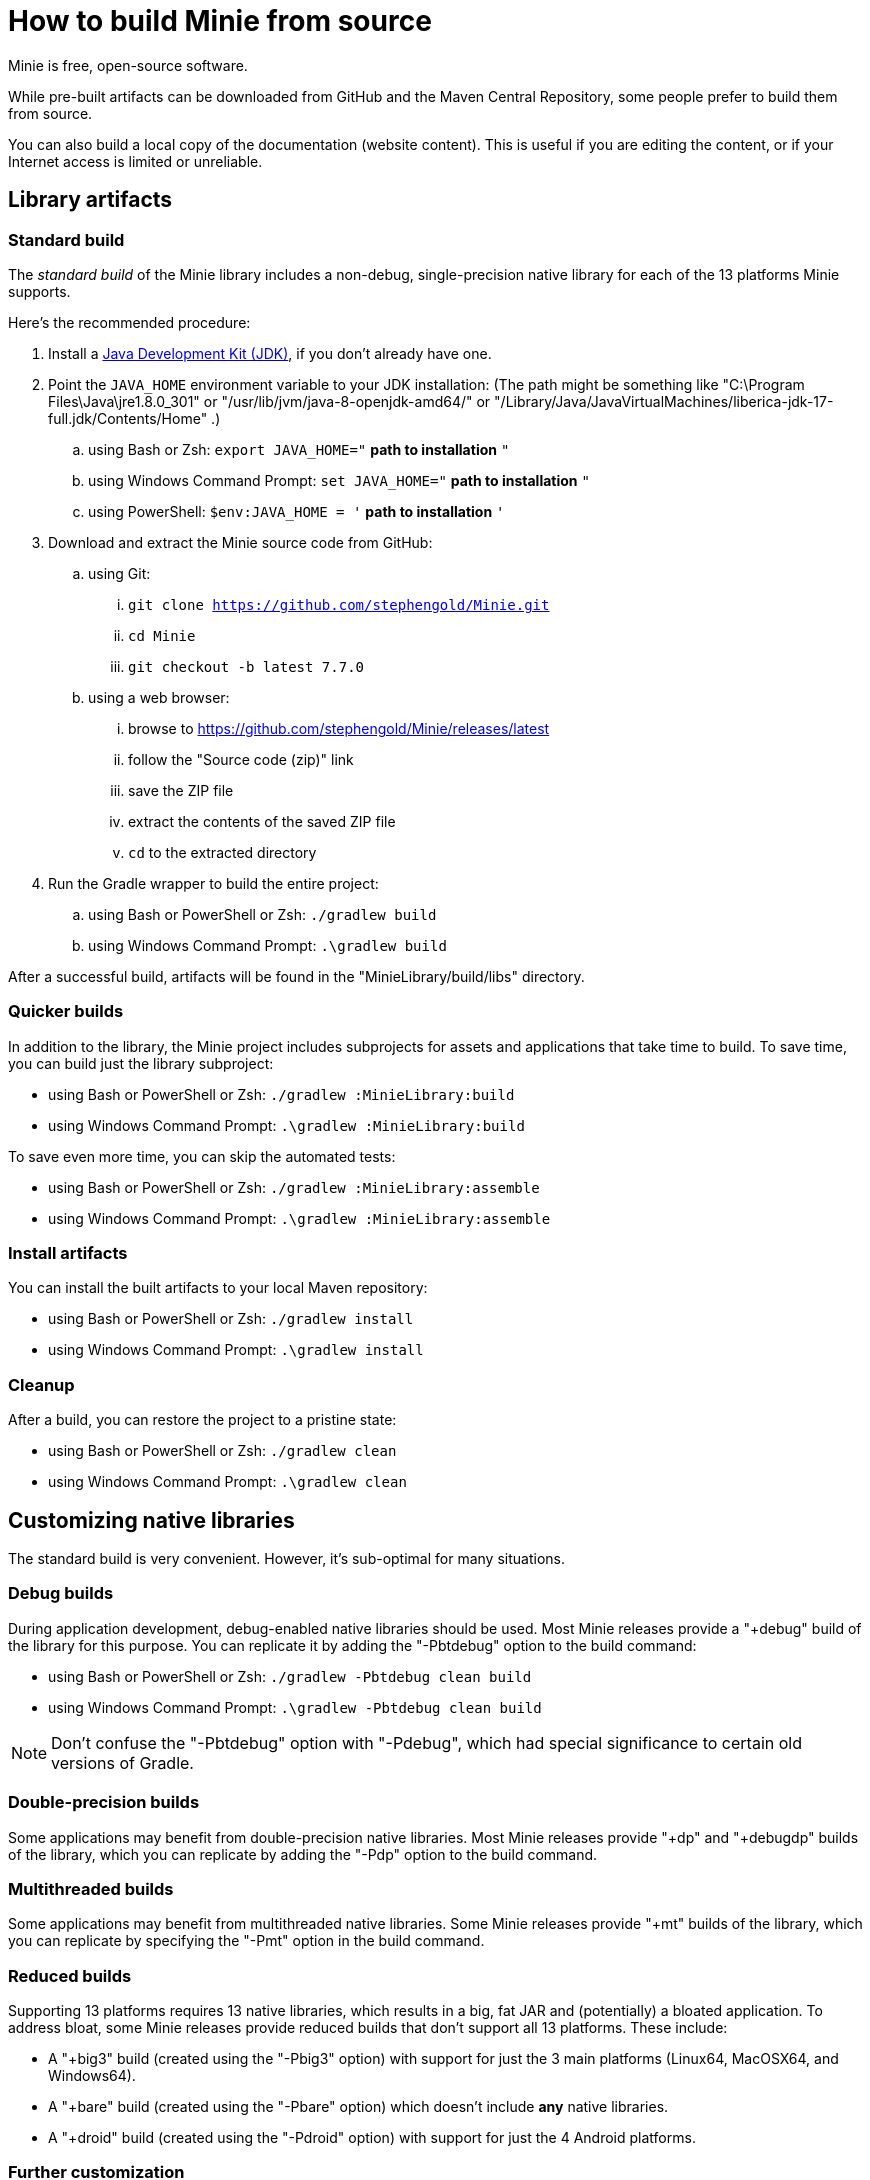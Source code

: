 = How to build Minie from source
:Project: Minie

{Project} is free, open-source software.

While pre-built artifacts
can be downloaded from GitHub and the Maven Central Repository,
some people prefer to build them from source.

You can also build a local copy of the documentation (website content).
This is useful if you are editing the content,
or if your Internet access is limited or unreliable.


== Library artifacts

=== Standard build

The _standard build_ of the Minie library includes a non-debug,
single-precision native library for each of the 13 platforms Minie supports.

Here's the recommended procedure:

. Install a https://adoptium.net/releases.html[Java Development Kit (JDK)],
  if you don't already have one.
. Point the `JAVA_HOME` environment variable to your JDK installation:
  (The path might be something like "C:\Program Files\Java\jre1.8.0_301"
  or "/usr/lib/jvm/java-8-openjdk-amd64/" or
  "/Library/Java/JavaVirtualMachines/liberica-jdk-17-full.jdk/Contents/Home" .)
.. using Bash or Zsh: `export JAVA_HOME="` *path to installation* `"`
.. using Windows Command Prompt: `set JAVA_HOME="` *path to installation* `"`
.. using PowerShell: `$env:JAVA_HOME = '` *path to installation* `'`
. Download and extract the {Project} source code from GitHub:
.. using Git:
... `git clone https://github.com/stephengold/Minie.git`
... `cd Minie`
... `git checkout -b latest 7.7.0`
.. using a web browser:
... browse to https://github.com/stephengold/Minie/releases/latest
... follow the "Source code (zip)" link
... save the ZIP file
... extract the contents of the saved ZIP file
... `cd` to the extracted directory
. Run the Gradle wrapper to build the entire project:
.. using Bash or PowerShell or Zsh: `./gradlew build`
.. using Windows Command Prompt: `.\gradlew build`

After a successful build,
artifacts will be found in the "MinieLibrary/build/libs" directory.

=== Quicker builds

In addition to the library, the Minie project includes subprojects for
assets and applications that take time to build.
To save time, you can build just the library subproject:

* using Bash or PowerShell or Zsh: `./gradlew :MinieLibrary:build`
* using Windows Command Prompt: `.\gradlew :MinieLibrary:build`

To save even more time, you can skip the automated tests:

* using Bash or PowerShell or Zsh: `./gradlew :MinieLibrary:assemble`
* using Windows Command Prompt: `.\gradlew :MinieLibrary:assemble`

=== Install artifacts

You can install the built artifacts to your local Maven repository:

* using Bash or PowerShell or Zsh: `./gradlew install`
* using Windows Command Prompt: `.\gradlew install`

=== Cleanup

After a build, you can restore the project to a pristine state:

* using Bash or PowerShell or Zsh: `./gradlew clean`
* using Windows Command Prompt: `.\gradlew clean`

== Customizing native libraries

The standard build is very convenient.
However, it's sub-optimal for many situations.

=== Debug builds

During application development, debug-enabled native libraries should be used.
Most Minie releases provide a "+debug" build of the library for this purpose.
You can replicate it by adding the "-Pbtdebug" option to the build command:

* using Bash or PowerShell or Zsh: `./gradlew -Pbtdebug clean build`
* using Windows Command Prompt: `.\gradlew -Pbtdebug clean build`

NOTE: Don't confuse the "-Pbtdebug" option with "-Pdebug",
which had special significance to certain old versions of Gradle.

=== Double-precision builds

Some applications may benefit from double-precision native libraries.
Most Minie releases provide "+dp" and "+debugdp" builds of the library,
which you can replicate by adding the "-Pdp" option to the build command.

=== Multithreaded builds

Some applications may benefit from multithreaded native libraries.
Some Minie releases provide "+mt" builds of the library,
which you can replicate by specifying the "-Pmt" option in the build command.

=== Reduced builds

Supporting 13 platforms requires 13 native libraries,
which results in a big, fat JAR and (potentially) a bloated application.
To address bloat, some Minie releases provide reduced builds that
don't support all 13 platforms.
These include:

* A "+big3" build (created using the "-Pbig3" option)
  with support for just the 3 main platforms (Linux64, MacOSX64, and Windows64).
* A "+bare" build (created using the "-Pbare" option)
  which doesn't include *any* native libraries.
* A "+droid" build (created using the "-Pdroid" option)
  with support for just the 4 Android platforms.

=== Further customization

You can customize Minie to include precisely the native libraries you need.

To configure which native libraries will be included in the JAR,
edit the "MinieLibrary/build.gradle" script.
Look for the section where the `btf` variables are set.
It should look something like this:

[source,groovy]
----
btfAndroid_ARM7 = 'ReleaseSp'
btfAndroid_ARM8 = 'ReleaseSp'
btfAndroid_X86 = 'ReleaseSp'
btfAndroid_X86_64 = 'ReleaseSp'
btfLinux32 = 'ReleaseSp'
btfLinux64 = 'ReleaseSp'
btfLinux_ARM32 = 'hfReleaseSp'
btfLinux_ARM64 = 'ReleaseSp'
btfMacOSX32 = 'ReleaseSp'
btfMacOSX64 = 'ReleaseSp'
btfMacOSX_ARM64 = 'ReleaseSp'
btfWindows32 = 'ReleaseSp'
btfWindows64 = 'ReleaseSp'
----

For example, to include only the 64-bit Linux native library,
change the other `btf` variables to `''` and rebuild:

[source,groovy]
----
btfAndroid_ARM7 = ''
btfAndroid_ARM8 = ''
btfAndroid_X86 = ''
btfAndroid_X86_64 = ''
btfLinux32 = ''
btfLinux64 = 'ReleaseSp'
btfLinux_ARM32 = ''
btfLinux_ARM64 = ''
btfMacOSX32 = ''
btfMacOSX64 = ''
btfMacOSX_ARM64 = ''
btfWindows32 = ''
btfWindows64 = ''
----

Similarly, you could customize Minie
with the debug-enabled native library for a specific platform:

[source,groovy]
----
btfAndroid_ARM7 = ''
btfAndroid_ARM8 = ''
btfAndroid_X86 = ''
btfAndroid_X86_64 = ''
btfLinux32 = ''
btfLinux64 = ''
btfLinux_ARM32 = ''
btfLinux_ARM64 = ''
btfMacOSX32 = ''
btfMacOSX64 = ''
btfMacOSX_ARM64 = ''
btfWindows32 = ''
btfWindows64 = 'DebugSp'
----

Similarly, you can specify double-precision (Dp-flavored) native libraries
for specific platforms:

[source,groovy]
----
btfAndroid_ARM7 = ''
btfAndroid_ARM8 = ''
btfAndroid_X86 = ''
btfAndroid_X86_64 = ''
btfLinux32 = ''
btfLinux64 = 'ReleaseDp'
btfLinux_ARM32 = ''
btfLinux_ARM64 = ''
btfMacOSX32 = ''
btfMacOSX64 = 'ReleaseDp'
btfMacOSX_ARM64 = 'ReleaseDp'
btfWindows32 = ''
btfWindows64 = 'ReleaseDp'
----

[NOTE]
====
Native libraries aren't published for every possible combination of options.
For instance, if you want Dp native libraries for Android platforms,
you'll probably have to build them yourself.
For more information,
see https://github.com/stephengold/Libbulletjme[the Libbulletjme project].
====

== Website content

. Download and extract the source code from GitHub:
.. `git clone https://github.com/stephengold/Minie.git`
.. `cd Minie`
. Edit "src/site/antora/playbook.yml" and replace "/home/sgold/NetBeansProjects/Minie"
  with an absolute path to your checkout directory (3 places).
. https://docs.antora.org/antora/latest/install-and-run-quickstart/#install-nodejs[Install Node.js]
. Run Antora:
.. `npx antora src/site/antora/playbook.yml`

After a successful build,
the local copy of the site will be found in the "build/site" directory.
